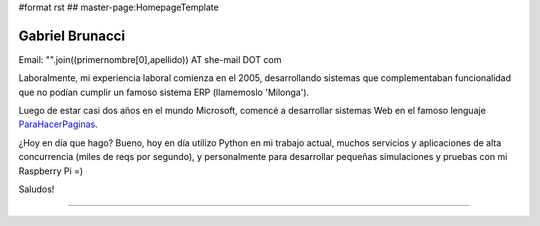 #format rst
## master-page:HomepageTemplate

Gabriel Brunacci
----------------

Email: "".join((primernombre[0],apellido)) AT she-mail DOT com

Laboralmente, mi experiencia laboral comienza en el 2005, desarrollando sistemas que complementaban funcionalidad que no podían cumplir un famoso sistema ERP (llamemoslo 'Milonga').

Luego de estar casi dos años en el mundo Microsoft, comencé a desarrollar sistemas Web en el famoso lenguaje ParaHacerPaginas_.

¿Hoy en día que hago? Bueno, hoy en día utilizo Python en mi trabajo actual, muchos servicios y aplicaciones de alta concurrencia (miles de reqs por segundo), y personalmente para desarrollar pequeñas simulaciones y pruebas con mi Raspberry Pi =)

Saludos!

-------------------------



.. ############################################################################

.. _ParaHacerPaginas: ../ParaHacerPaginas


